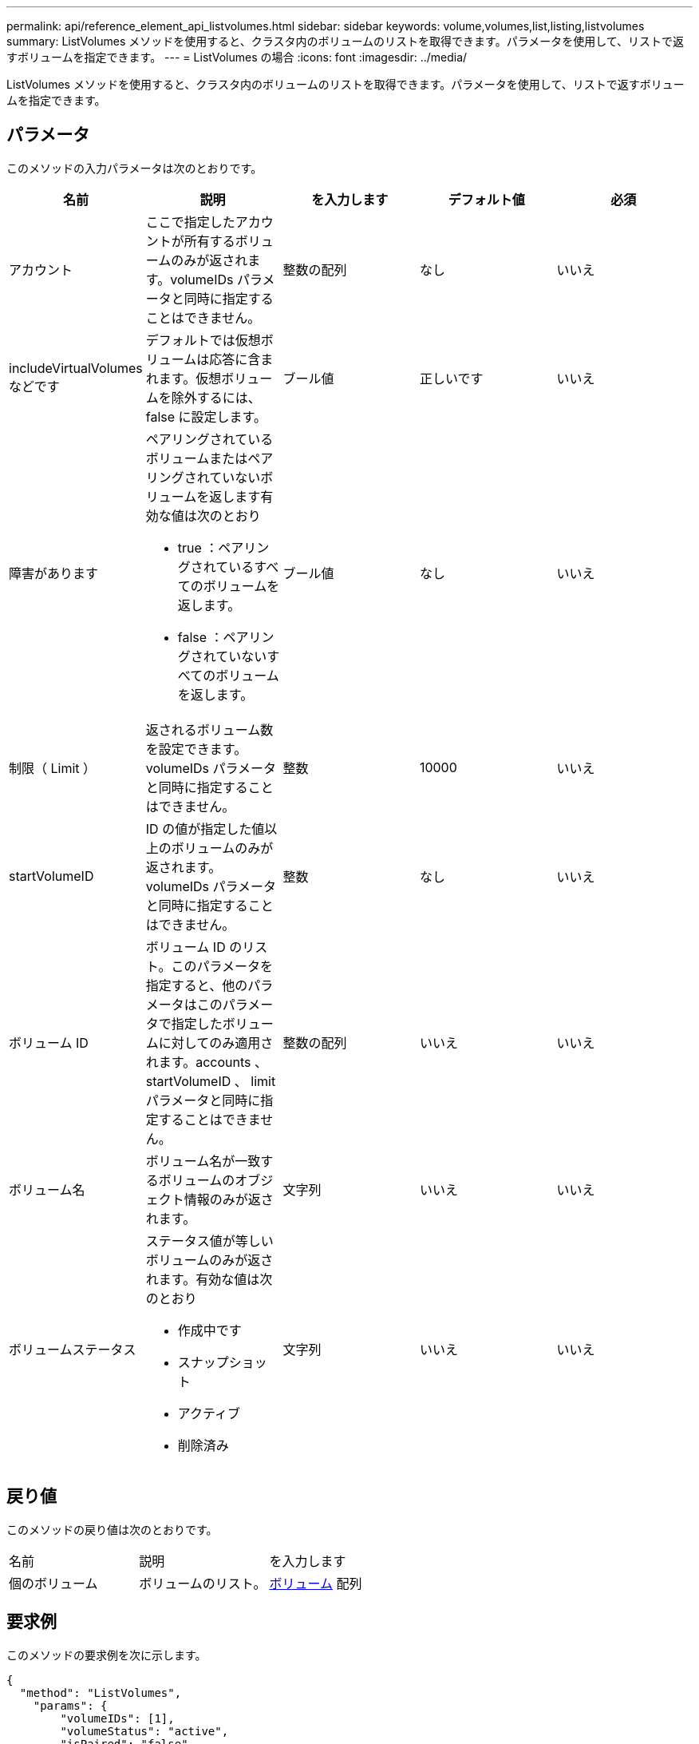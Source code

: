 ---
permalink: api/reference_element_api_listvolumes.html 
sidebar: sidebar 
keywords: volume,volumes,list,listing,listvolumes 
summary: ListVolumes メソッドを使用すると、クラスタ内のボリュームのリストを取得できます。パラメータを使用して、リストで返すボリュームを指定できます。 
---
= ListVolumes の場合
:icons: font
:imagesdir: ../media/


[role="lead"]
ListVolumes メソッドを使用すると、クラスタ内のボリュームのリストを取得できます。パラメータを使用して、リストで返すボリュームを指定できます。



== パラメータ

このメソッドの入力パラメータは次のとおりです。

|===
| 名前 | 説明 | を入力します | デフォルト値 | 必須 


 a| 
アカウント
 a| 
ここで指定したアカウントが所有するボリュームのみが返されます。volumeIDs パラメータと同時に指定することはできません。
 a| 
整数の配列
 a| 
なし
 a| 
いいえ



 a| 
includeVirtualVolumes などです
 a| 
デフォルトでは仮想ボリュームは応答に含まれます。仮想ボリュームを除外するには、 false に設定します。
 a| 
ブール値
 a| 
正しいです
 a| 
いいえ



 a| 
障害があります
 a| 
ペアリングされているボリュームまたはペアリングされていないボリュームを返します有効な値は次のとおり

* true ：ペアリングされているすべてのボリュームを返します。
* false ：ペアリングされていないすべてのボリュームを返します。

 a| 
ブール値
 a| 
なし
 a| 
いいえ



 a| 
制限（ Limit ）
 a| 
返されるボリューム数を設定できます。volumeIDs パラメータと同時に指定することはできません。
 a| 
整数
 a| 
10000
 a| 
いいえ



 a| 
startVolumeID
 a| 
ID の値が指定した値以上のボリュームのみが返されます。volumeIDs パラメータと同時に指定することはできません。
 a| 
整数
 a| 
なし
 a| 
いいえ



 a| 
ボリューム ID
 a| 
ボリューム ID のリスト。このパラメータを指定すると、他のパラメータはこのパラメータで指定したボリュームに対してのみ適用されます。accounts 、 startVolumeID 、 limit パラメータと同時に指定することはできません。
 a| 
整数の配列
 a| 
いいえ
 a| 
いいえ



 a| 
ボリューム名
 a| 
ボリューム名が一致するボリュームのオブジェクト情報のみが返されます。
 a| 
文字列
 a| 
いいえ
 a| 
いいえ



 a| 
ボリュームステータス
 a| 
ステータス値が等しいボリュームのみが返されます。有効な値は次のとおり

* 作成中です
* スナップショット
* アクティブ
* 削除済み

 a| 
文字列
 a| 
いいえ
 a| 
いいえ

|===


== 戻り値

このメソッドの戻り値は次のとおりです。

|===


| 名前 | 説明 | を入力します 


 a| 
個のボリューム
 a| 
ボリュームのリスト。
 a| 
xref:reference_element_api_volume.adoc[ボリューム] 配列

|===


== 要求例

このメソッドの要求例を次に示します。

[listing]
----
{
  "method": "ListVolumes",
    "params": {
        "volumeIDs": [1],
        "volumeStatus": "active",
        "isPaired": "false"
    },
    "id": 1
}
----


== 応答例

このメソッドの応答例を次に示します。

[listing]
----
{
    "id": 1,
    "result": {
        "volumes": [
            {
                "access": "readWrite",
                "accountID": 1,
                "attributes": {},
                "blockSize": 4096,
                "createTime": "2016-03-28T14:39:05Z",
                "deleteTime": "",
                "enable512e": true,
                "iqn": "iqn.2010-01.com.solidfire:testvolume1.1",
                "name": "testVolume1",
                "purgeTime": "",
                "qos": {
                    "burstIOPS": 15000,
                    "burstTime": 60,
                    "curve": {
                        "4096": 100,
                        "8192": 160,
                        "16384": 270,
                        "32768": 500,
                        "65536": 1000,
                        "131072": 1950,
                        "262144": 3900,
                        "524288": 7600,
                        "1048576": 15000
                    },
                    "maxIOPS": 15000,
                    "minIOPS": 50
                },
                "scsiEUIDeviceID": "6a79617900000001f47acc0100000000",
                "scsiNAADeviceID": "6f47acc1000000006a79617900000001",
                "sliceCount": 1,
                "status": "active",
                "totalSize": 5000658944,
                "virtualVolumeID": null,
                "volumeAccessGroups": [],
                "volumeID": 1,
                "volumePairs": []
            }
        ]
    }
}
----


== 新規導入バージョン

9.6

